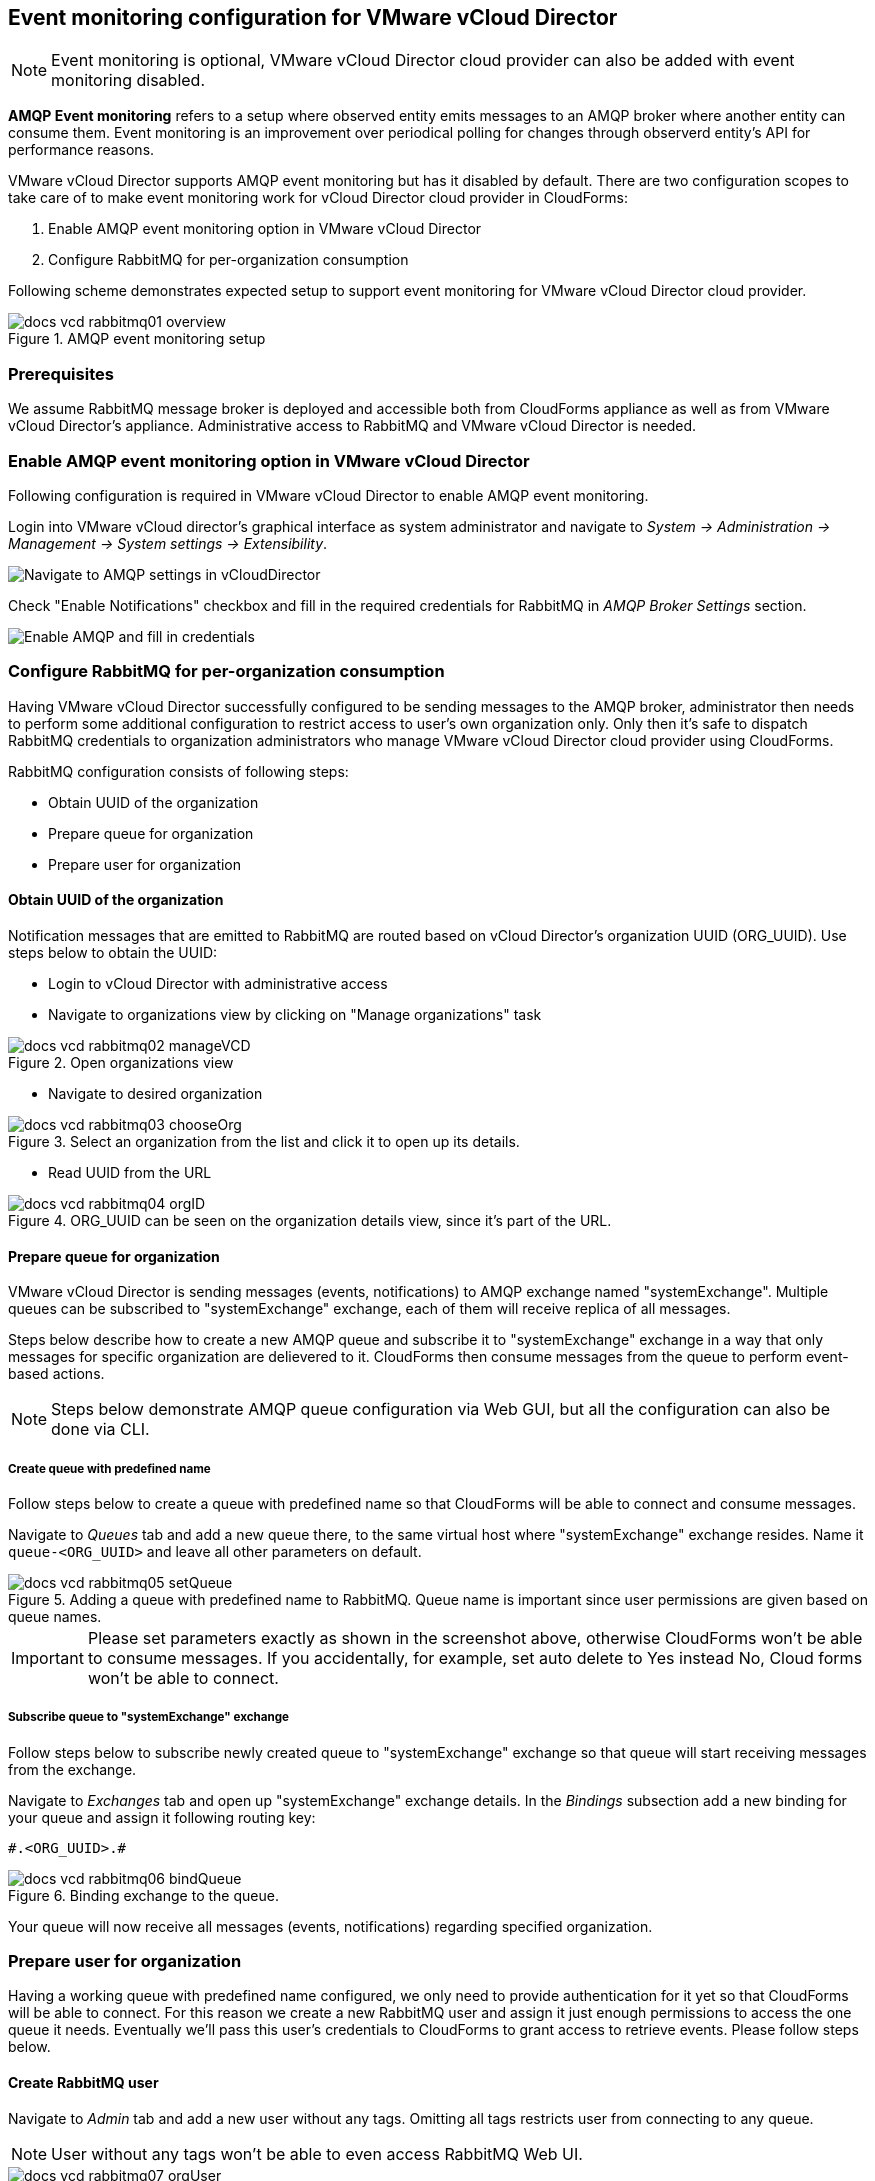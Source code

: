 == Event monitoring configuration for VMware vCloud Director

NOTE: Event monitoring is optional, VMware vCloud Director cloud provider can also be added with
event monitoring disabled.

*AMQP Event monitoring* refers to a setup where observed entity emits messages to an AMQP broker where
another entity can consume them. Event monitoring is an improvement over periodical polling for changes
through observerd entity's API for performance reasons.

VMware vCloud Director supports AMQP event monitoring but has it disabled by default. There are two configuration
scopes to take care of to make event monitoring work for vCloud Director cloud provider in CloudForms:

1. Enable AMQP event monitoring option in VMware vCloud Director
2. Configure RabbitMQ for per-organization consumption

Following scheme demonstrates expected setup to support event monitoring for VMware vCloud Director cloud
provider.

image::../../images/docs_vcd_rabbitmq01_overview.jpg[title="AMQP event monitoring setup"]


=== Prerequisites
We assume RabbitMQ message broker is deployed and accessible both from CloudForms appliance as well as from
VMware vCloud Director's appliance. Administrative access to RabbitMQ and VMware vCloud Director is needed.

=== Enable AMQP event monitoring option in VMware vCloud Director

Following configuration is required in VMware vCloud Director to enable AMQP event monitoring.

Login into VMware vCloud director's graphical interface as system administrator and navigate to
_System -> Administration -> Management -> System settings -> Extensibility_.

image:../../images/docs_vcd_rabbitmq_conf.jpg[alt="Navigate to AMQP settings in vCloudDirector"]

Check "Enable Notifications" checkbox and fill in the required credentials for RabbitMQ in
_AMQP Broker Settings_ section.

image:../../images/docs_vcd_rabbitmq_conf_info.jpg[alt="Enable AMQP and fill in credentials"]

=== Configure RabbitMQ for per-organization consumption
Having VMware vCloud Director successfully configured to be sending messages to the AMQP broker,
administrator then needs to perform some additional configuration to restrict access to user's own
organization only. Only then it's safe to dispatch RabbitMQ credentials to organization administrators
who manage VMware vCloud Director cloud provider using CloudForms.

RabbitMQ configuration consists of following steps:

* Obtain UUID of the organization
* Prepare queue for organization
* Prepare user for organization

==== Obtain UUID of the organization

Notification messages that are emitted to RabbitMQ are routed based on vCloud Director's organization UUID
(ORG_UUID). Use steps below to obtain the UUID:

 * Login to vCloud Director with administrative access
 * Navigate to organizations view by clicking on "Manage organizations" task

image::../../images/docs_vcd_rabbitmq02_manageVCD.jpg[title="Open organizations view"]

* Navigate to desired organization

image::../../images/docs_vcd_rabbitmq03_chooseOrg.jpg[title="Select an organization from the list and click it to open up its details."]

* Read UUID from the URL

image::../../images/docs_vcd_rabbitmq04_orgID.jpg[title="ORG_UUID can be seen on the organization details view, since it's part of the URL."]

==== Prepare queue for organization

VMware vCloud Director is sending messages (events, notifications) to AMQP exchange named "systemExchange". Multiple
queues can be subscribed to "systemExchange" exchange, each of them will receive replica of all messages.

Steps below describe how to create a new AMQP queue and subscribe it to "systemExchange" exchange in a way that
only messages for specific organization are delievered to it. CloudForms then consume messages from the queue to perform event-based actions.

NOTE: Steps below demonstrate AMQP queue configuration via Web GUI, but all the configuration can also be
done via CLI.

===== Create queue with predefined name
Follow steps below to create a queue with predefined name so that CloudForms will be able to connect and
consume messages.

Navigate to _Queues_ tab and add a new queue there, to the same virtual host where "systemExchange" exchange resides.
Name it `queue-<ORG_UUID>` and leave all other parameters on default.

image::../../images/docs_vcd_rabbitmq05_setQueue.jpg[title="Adding a queue with predefined name to RabbitMQ. Queue name is important since user permissions are given based on queue names."]

IMPORTANT: Please set parameters exactly as shown in the screenshot above, otherwise CloudForms
won't be able to consume messages. If you accidentally, for example, set auto delete to Yes instead No,
Cloud forms won't be able to connect.

===== Subscribe queue to "systemExchange" exchange
Follow steps below to subscribe newly created queue to "systemExchange" exchange so that queue will start receiving
messages from the exchange.

Navigate to _Exchanges_ tab and open up "systemExchange" exchange details. In the _Bindings_ subsection add a new
binding for your queue and assign it following routing key:

```
#.<ORG_UUID>.#
```

image::../../images/docs_vcd_rabbitmq06_bindQueue.jpg[title="Binding exchange to the queue."]

Your queue will now receive all messages (events, notifications) regarding specified organization.

=== Prepare user for organization
Having a working queue with predefined name configured, we only need to provide authentication for it yet so that
CloudForms will be able to connect. For this reason we create a new RabbitMQ user and assign it just
enough permissions to access the one queue it needs. Eventually we'll pass this user's credentials to CloudForms
to grant access to retrieve events. Please follow steps below.

==== Create RabbitMQ user
Navigate to _Admin_ tab and add a new user without any tags. Omitting all tags restricts user from connecting to
any queue.

NOTE: User without any tags won't be able to even access RabbitMQ Web UI.

image::../../images/docs_vcd_rabbitmq07_orgUser.jpg[title="Adding a new RabbitMQ user without any tags."]

==== Allow user to access one specific queue
Open up user details and set "Configure regexp", "Write regexp" and "Read regexp" permission to point to specific
queue in _Permissions_ subsection. For all three of them simply use queue name and set the permission.

image::../../images/docs_vcd_rabbitmq08_permissions.jpg[title="Tuning permissions for RabbitMQ user."]

IMPORTANT: Make sure you click "Set permission" button after you’ve input queue names or else configuration won't
be stored and user won't be able to consume messages.

NOTE: "Configure regexp" and "Write regexp" permissions are required due to a bug in underlying CloudForm's library
that fails to connects to the queue unless full permission is given.

=== Summary
Following instructions above the RabbitMQ was configured in a way that it is safe to provide respective organization
administrator with RabbitMQ endpoint URL and AMQP user's credentials. She will only be able to connect to the queue
prepared for her organization and therefore only consume messages related to her organization.
